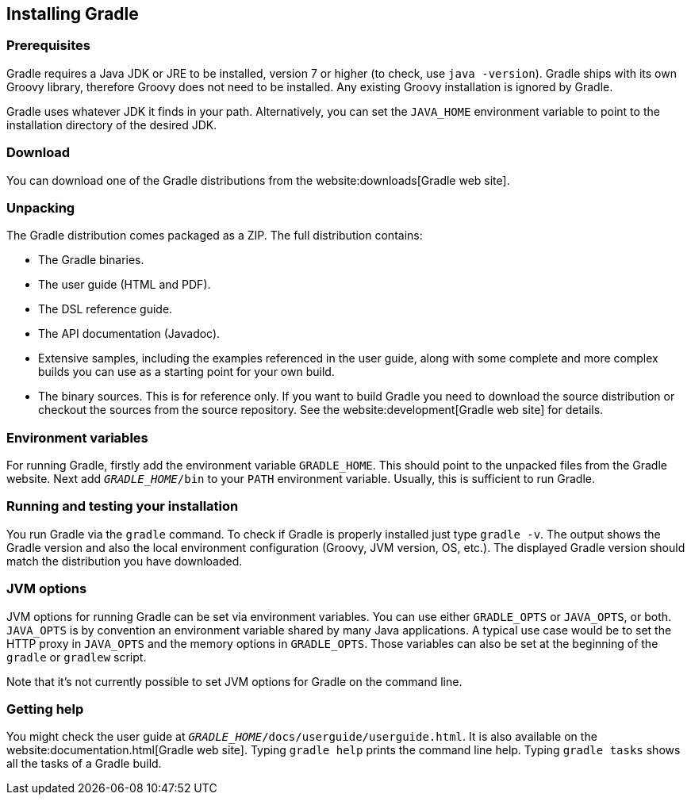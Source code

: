 // Copyright 2017 the original author or authors.
//
// Licensed under the Apache License, Version 2.0 (the "License");
// you may not use this file except in compliance with the License.
// You may obtain a copy of the License at
//
//      http://www.apache.org/licenses/LICENSE-2.0
//
// Unless required by applicable law or agreed to in writing, software
// distributed under the License is distributed on an "AS IS" BASIS,
// WITHOUT WARRANTIES OR CONDITIONS OF ANY KIND, either express or implied.
// See the License for the specific language governing permissions and
// limitations under the License.

[[installation]]
== Installing Gradle


[[sec:prerequisites]]
=== Prerequisites

Gradle requires a Java JDK or JRE to be installed, version 7 or higher (to check, use `java -version`). Gradle ships with its own Groovy library, therefore Groovy does not need to be installed. Any existing Groovy installation is ignored by Gradle.

Gradle uses whatever JDK it finds in your path. Alternatively, you can set the `JAVA_HOME` environment variable to point to the installation directory of the desired JDK.

[[sec:download]]
=== Download

You can download one of the Gradle distributions from the website:downloads[Gradle web site].

[[sec:unpacking]]
=== Unpacking

The Gradle distribution comes packaged as a ZIP. The full distribution contains:

* The Gradle binaries.
* The user guide (HTML and PDF).
* The DSL reference guide.
* The API documentation (Javadoc).
* Extensive samples, including the examples referenced in the user guide, along with some complete and more complex builds you can use as a starting point for your own build.
* The binary sources. This is for reference only. If you want to build Gradle you need to download the source distribution or checkout the sources from the source repository. See the website:development[Gradle web site] for details.


[[sec:installation_environment_variables]]
=== Environment variables

For running Gradle, firstly add the environment variable `GRADLE_HOME`. This should point to the unpacked files from the Gradle website. Next add `__GRADLE_HOME__/bin` to your `PATH` environment variable. Usually, this is sufficient to run Gradle.

[[sec:running_and_testing_your_installation]]
=== Running and testing your installation

You run Gradle via the `gradle` command. To check if Gradle is properly installed just type `gradle -v`. The output shows the Gradle version and also the local environment configuration (Groovy, JVM version, OS, etc.). The displayed Gradle version should match the distribution you have downloaded.

[[sec:jvm_options]]
=== JVM options

JVM options for running Gradle can be set via environment variables. You can use either `GRADLE_OPTS` or `JAVA_OPTS`, or both. `JAVA_OPTS` is by convention an environment variable shared by many Java applications. A typical use case would be to set the HTTP proxy in `JAVA_OPTS` and the memory options in `GRADLE_OPTS`. Those variables can also be set at the beginning of the `gradle` or `gradlew` script.

Note that it's not currently possible to set JVM options for Gradle on the command line.

[[sec:installation_getting_help]]
=== Getting help

You might check the user guide at `__GRADLE_HOME__/docs/userguide/userguide.html`. It is also available on the website:documentation.html[Gradle web site]. Typing `gradle help` prints the command line help. Typing `gradle tasks` shows all the tasks of a Gradle build.